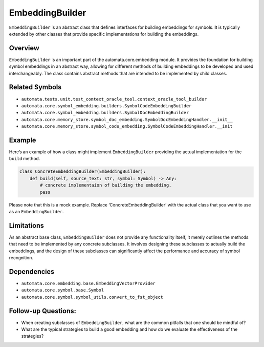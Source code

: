 EmbeddingBuilder
================

``EmbeddingBuilder`` is an abstract class that defines interfaces for
building embeddings for symbols. It is typically extended by other
classes that provide specific implementations for building the
embeddings.

Overview
--------

``EmbeddingBuilder`` is an important part of the automata.core.embedding
module. It provides the foundation for building symbol embeddings in an
abstract way, allowing for different methods of building embeddings to
be developed and used interchangeably. The class contains abstract
methods that are intended to be implemented by child classes.

Related Symbols
---------------

-  ``automata.tests.unit.test_context_oracle_tool.context_oracle_tool_builder``
-  ``automata.core.symbol_embedding.builders.SymbolCodeEmbeddingBuilder``
-  ``automata.core.symbol_embedding.builders.SymbolDocEmbeddingBuilder``
-  ``automata.core.memory_store.symbol_doc_embedding.SymbolDocEmbeddingHandler.__init__``
-  ``automata.core.memory_store.symbol_code_embedding.SymbolCodeEmbeddingHandler.__init``

Example
-------

Here’s an example of how a class might implement ``EmbeddingBuilder``
providing the actual implementation for the ``build`` method.

.. code:: python

   class ConcreteEmbeddingBuilder(EmbeddingBuilder):
       def build(self, source_text: str, symbol: Symbol) -> Any:
           # concrete implementaion of building the embedding.
           pass

Please note that this is a mock example. Replace
‘ConcreteEmbeddingBuilder’ with the actual class that you want to use as
an ``EmbeddingBuilder``.

Limitations
-----------

As an abstract base class, ``EmbeddingBuilder`` does not provide any
functionality itself, it merely outlines the methods that need to be
implemented by any concrete subclasses. It involves designing these
subclasses to actually build the embeddings, and the design of these
subclasses can significantly affect the performance and accuracy of
symbol recognition.

Dependencies
------------

-  ``automata.core.embedding.base.EmbeddingVectorProvider``
-  ``automata.core.symbol.base.Symbol``
-  ``automata.core.symbol.symbol_utils.convert_to_fst_object``

Follow-up Questions:
--------------------

-  When creating subclasses of ``EmbeddingBuilder``, what are the common
   pitfalls that one should be mindful of?
-  What are the typical strategies to build a good embedding and how do
   we evaluate the effectiveness of the strategies?

